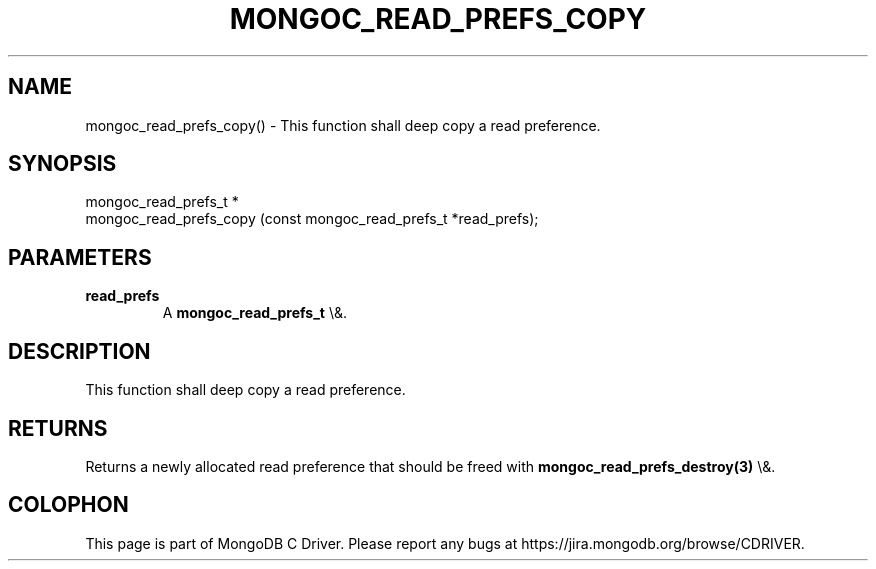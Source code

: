 .\" This manpage is Copyright (C) 2016 MongoDB, Inc.
.\" 
.\" Permission is granted to copy, distribute and/or modify this document
.\" under the terms of the GNU Free Documentation License, Version 1.3
.\" or any later version published by the Free Software Foundation;
.\" with no Invariant Sections, no Front-Cover Texts, and no Back-Cover Texts.
.\" A copy of the license is included in the section entitled "GNU
.\" Free Documentation License".
.\" 
.TH "MONGOC_READ_PREFS_COPY" "3" "2016\(hy03\(hy16" "MongoDB C Driver"
.SH NAME
mongoc_read_prefs_copy() \- This function shall deep copy a read preference.
.SH "SYNOPSIS"

.nf
.nf
mongoc_read_prefs_t *
mongoc_read_prefs_copy (const mongoc_read_prefs_t *read_prefs);
.fi
.fi

.SH "PARAMETERS"

.TP
.B
read_prefs
A
.B mongoc_read_prefs_t
\e&.
.LP

.SH "DESCRIPTION"

This function shall deep copy a read preference.

.SH "RETURNS"

Returns a newly allocated read preference that should be freed with
.B mongoc_read_prefs_destroy(3)
\e&.


.B
.SH COLOPHON
This page is part of MongoDB C Driver.
Please report any bugs at https://jira.mongodb.org/browse/CDRIVER.
